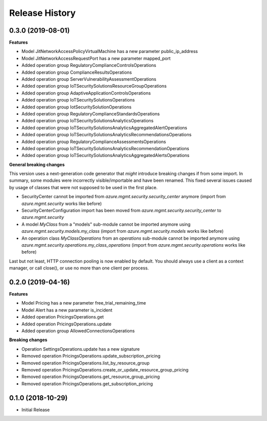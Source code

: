 .. :changelog:

Release History
===============

0.3.0 (2019-08-01)
++++++++++++++++++

**Features**

- Model JitNetworkAccessPolicyVirtualMachine has a new parameter public_ip_address
- Model JitNetworkAccessRequestPort has a new parameter mapped_port
- Added operation group RegulatoryComplianceControlsOperations
- Added operation group ComplianceResultsOperations
- Added operation group ServerVulnerabilityAssessmentOperations
- Added operation group IoTSecuritySolutionsResourceGroupOperations
- Added operation group AdaptiveApplicationControlsOperations
- Added operation group IoTSecuritySolutionsOperations
- Added operation group IotSecuritySolutionOperations
- Added operation group RegulatoryComplianceStandardsOperations
- Added operation group IoTSecuritySolutionsAnalyticsOperations
- Added operation group IoTSecuritySolutionsAnalyticsAggregatedAlertOperations
- Added operation group IoTSecuritySolutionsAnalyticsRecommendationsOperations
- Added operation group RegulatoryComplianceAssessmentsOperations
- Added operation group IoTSecuritySolutionsAnalyticsRecommendationOperations
- Added operation group IoTSecuritySolutionsAnalyticsAggregatedAlertsOperations

**General breaking changes**  

This version uses a next-generation code generator that *might* introduce breaking changes if from some import.
In summary, some modules were incorrectly visible/importable and have been renamed. This fixed several issues caused by usage of classes that were not supposed to be used in the first place.

- SecurityCenter cannot be imported from `azure.mgmt.security.security_center` anymore (import from `azure.mgmt.security` works like before)
- SecurityCenterConfiguration import has been moved from `azure.mgmt.security.security_center` to `azure.mgmt.security`
- A model `MyClass` from a "models" sub-module cannot be imported anymore using `azure.mgmt.security.models.my_class` (import from `azure.mgmt.security.models` works like before)
- An operation class `MyClassOperations` from an `operations` sub-module cannot be imported anymore using `azure.mgmt.security.operations.my_class_operations` (import from `azure.mgmt.security.operations` works like before)
                
Last but not least, HTTP connection pooling is now enabled by default. You should always use a client as a context manager, or call close(), or use no more than one client per process.

0.2.0 (2019-04-16)
++++++++++++++++++

**Features**

- Model Pricing has a new parameter free_trial_remaining_time
- Model Alert has a new parameter is_incident
- Added operation PricingsOperations.get
- Added operation PricingsOperations.update
- Added operation group AllowedConnectionsOperations

**Breaking changes**

- Operation SettingsOperations.update has a new signature
- Removed operation PricingsOperations.update_subscription_pricing
- Removed operation PricingsOperations.list_by_resource_group
- Removed operation PricingsOperations.create_or_update_resource_group_pricing
- Removed operation PricingsOperations.get_resource_group_pricing
- Removed operation PricingsOperations.get_subscription_pricing

0.1.0 (2018-10-29)
++++++++++++++++++

* Initial Release
